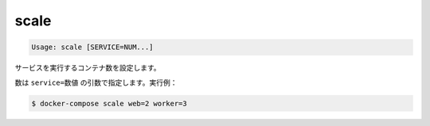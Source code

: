 .. -*- coding: utf-8 -*-
.. URL: https://docs.docker.com/compose/reference/scale/
.. SOURCE: https://github.com/docker/compose/blob/master/docs/reference/scale.md
   doc version: 1.10
      https://github.com/docker/compose/commits/master/docs/reference/scale.md
.. check date: 2016/03/07
.. Commits on Aug 25, 2016 59d4f304ee3bf4bb20ba0f5e0ad6c4a3ff1568f3
.. -------------------------------------------------------------------

.. scale

.. _compose-scale:

=======================================
scale
=======================================

.. code-block:: bash

   Usage: scale [SERVICE=NUM...]

.. Sets the number of containers to run for a service.

サービスを実行するコンテナ数を設定します。

.. Numbers are specified as arguments in the form service=num. For example:

数は ``service=数値`` の引数で指定します。実行例：

.. code-block:: bash

   $ docker-compose scale web=2 worker=3

.. seealso:: 

   scale
      https://docs.docker.com/compose/reference/scale/
